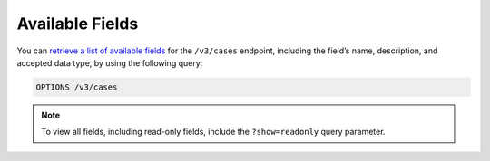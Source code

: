 Available Fields
----------------

You can `retrieve a list of available fields <https://docs.threatconnect.com/en/latest/rest_api/v3/retrieve_fields.html>`_ for the ``/v3/cases`` endpoint, including the field’s name, description, and accepted data type, by using the following query:

.. code::

    OPTIONS /v3/cases

.. note::
    To view all fields, including read-only fields, include the ``?show=readonly`` query parameter.